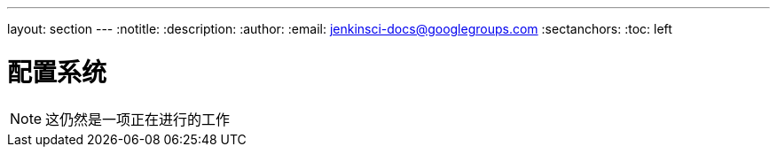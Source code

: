 ---
layout: section
---
ifdef::backend-html5[]
:notitle:
:description:
:author:
:email: jenkinsci-docs@googlegroups.com
:sectanchors:
:toc: left
endif::[]

= 配置系统

[NOTE]
====
这仍然是一项正在进行的工作
====
